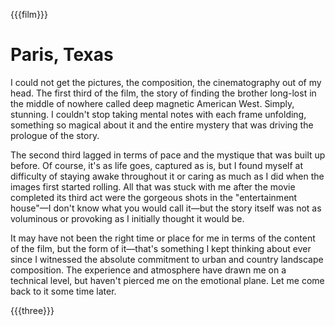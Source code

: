 {{{film}}}
#+date: 111; 12025 H.E. 2130
* Paris, Texas

I could not get the pictures, the composition, the cinematography out of my
head. The first third of the film, the story of finding the brother long-lost in
the middle of nowhere called deep magnetic American West. Simply, stunning. I
couldn't stop taking mental notes with each frame unfolding, something so
magical about it and the entire mystery that was driving the prologue of the
story.

The second third lagged in terms of pace and the mystique that was built up
before. Of course, it's as life goes, captured as is, but I found myself at
difficulty of staying awake throughout it or caring as much as I did when the
images first started rolling. All that was stuck with me after the movie
completed its third act were the gorgeous shots in the "entertainment house"—I
don't know what you would call it—but the story itself was not as voluminous or
provoking as I initially thought it would be.

It may have not been the right time or place for me in terms of the content of
the film, but the form of it—that's something I kept thinking about ever since I
witnessed the absolute commitment to urban and country landscape
composition. The experience and atmosphere have drawn me on a technical level,
but haven't pierced me on the emotional plane. Let me come back to it some time
later.

{{{three}}}
